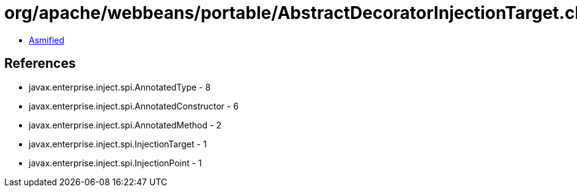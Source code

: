 = org/apache/webbeans/portable/AbstractDecoratorInjectionTarget.class

 - link:AbstractDecoratorInjectionTarget-asmified.java[Asmified]

== References

 - javax.enterprise.inject.spi.AnnotatedType - 8
 - javax.enterprise.inject.spi.AnnotatedConstructor - 6
 - javax.enterprise.inject.spi.AnnotatedMethod - 2
 - javax.enterprise.inject.spi.InjectionTarget - 1
 - javax.enterprise.inject.spi.InjectionPoint - 1
